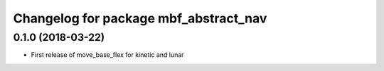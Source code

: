 ^^^^^^^^^^^^^^^^^^^^^^^^^^^^^^^^^^^^^^
Changelog for package mbf_abstract_nav
^^^^^^^^^^^^^^^^^^^^^^^^^^^^^^^^^^^^^^

0.1.0 (2018-03-22)
------------------
* First release of move_base_flex for kinetic and lunar
